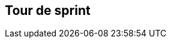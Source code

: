 ## Tour de sprint
ifndef::imagesdir[:imagesdir: images]
:revealjs_theme: solarized
:revealjs_hash: true
:tip-caption: 💡
